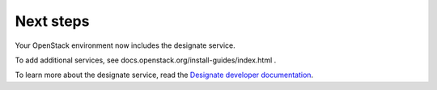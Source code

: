 .. _next-steps:

Next steps
~~~~~~~~~~

Your OpenStack environment now includes the designate service.

To add additional services, see
docs.openstack.org/install-guides/index.html .

To learn more about the designate service, read the `Designate developer documentation
<http://docs.openstack.org/developer/designate/index.html>`__.
